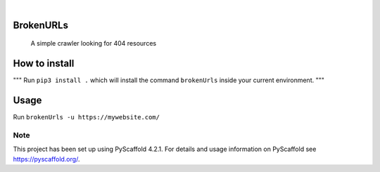 .. image:: https://img.shields.io/badge/-PyScaffold-005CA0?logo=pyscaffold
    :alt: Project generated with PyScaffold
    :target: https://pyscaffold.org/

|

==========
BrokenURLs
==========


    A simple crawler looking for 404 resources

==========
How to install
==========
"""
Run ``pip3 install .``
which will install the command ``brokenUrls`` inside your current environment.
"""

==========
Usage
==========
Run ``brokenUrls -u https://mywebsite.com/``

.. _pyscaffold-notes:

Note
====

This project has been set up using PyScaffold 4.2.1. For details and usage
information on PyScaffold see https://pyscaffold.org/.
